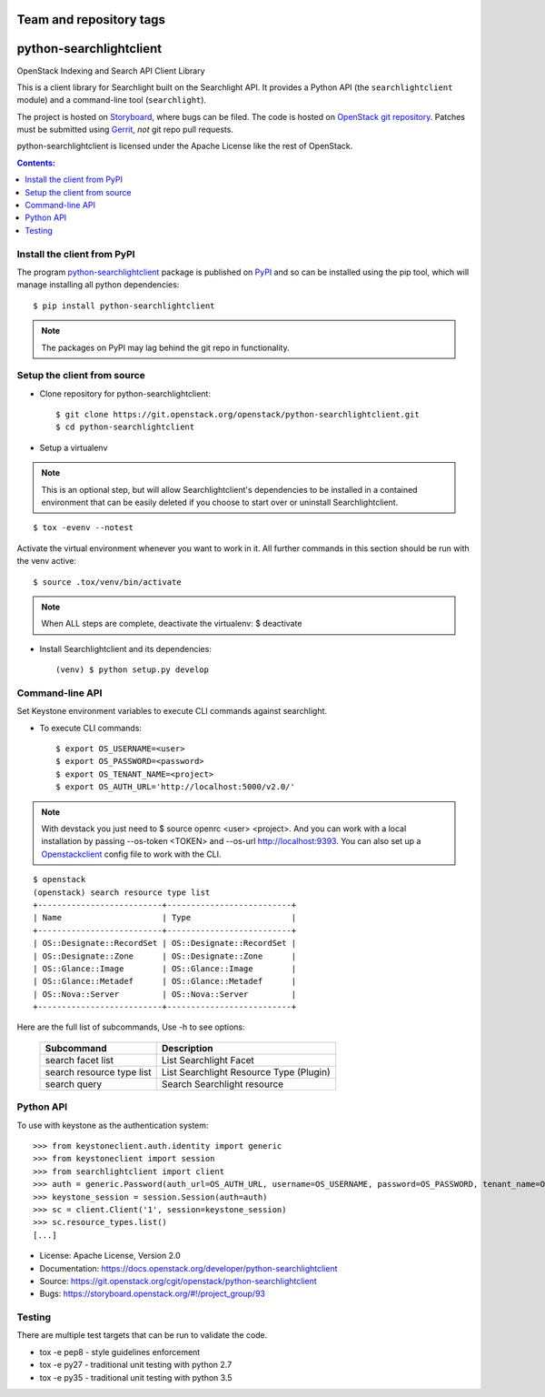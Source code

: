 ========================
Team and repository tags
========================

.. image:: https://governance.openstack.org/tc/badges/python-searchlightclient.svg
    :target: https://governance.openstack.org/tc/reference/tags/index.html

.. Change things from this point on

========================
python-searchlightclient
========================

OpenStack Indexing and Search API Client Library

This is a client library for Searchlight built on the Searchlight API. It
provides a Python API (the ``searchlightclient`` module) and a command-line
tool (``searchlight``).

The project is hosted on `Storyboard`_, where bugs can be filed. The code is
hosted on `OpenStack git repository`_. Patches must be submitted using
`Gerrit`_, *not* git repo
pull requests.

.. _OpenStack git repository: https://git.openstack.org/cgit/openstack/python-searchlightclient
.. _Storyboard: https://storyboard.openstack.org/#!/project_group/93
.. _Gerrit: https://docs.openstack.org/infra/manual/developers.html#development-workflow

python-searchlightclient is licensed under the Apache License like the rest of
OpenStack.

.. contents:: Contents:
   :local:

Install the client from PyPI
----------------------------
The program `python-searchlightclient`_ package is published on `PyPI`_ and
so can be installed using the pip tool, which will manage installing all
python dependencies::

   $ pip install python-searchlightclient

.. note::
   The packages on PyPI may lag behind the git repo in functionality.

.. _PyPI: https://pypi.python.org/pypi/python-searchlightclient/

Setup the client from source
----------------------------

* Clone repository for python-searchlightclient::

    $ git clone https://git.openstack.org/openstack/python-searchlightclient.git
    $ cd python-searchlightclient

* Setup a virtualenv

.. note::
   This is an optional step, but will allow Searchlightclient's dependencies
   to be installed in a contained environment that can be easily deleted
   if you choose to start over or uninstall Searchlightclient.

::

    $ tox -evenv --notest

Activate the virtual environment whenever you want to work in it.
All further commands in this section should be run with the venv active:

::

    $ source .tox/venv/bin/activate

.. note::
   When ALL steps are complete, deactivate the virtualenv: $ deactivate

* Install Searchlightclient and its dependencies::

    (venv) $ python setup.py develop

Command-line API
----------------

Set Keystone environment variables to execute CLI commands against searchlight.

* To execute CLI commands::

    $ export OS_USERNAME=<user>
    $ export OS_PASSWORD=<password>
    $ export OS_TENANT_NAME=<project>
    $ export OS_AUTH_URL='http://localhost:5000/v2.0/'

.. note::
   With devstack you just need to $ source openrc <user> <project>. And you can
   work with a local installation by passing --os-token <TOKEN> and --os-url
   http://localhost:9393. You can also set up a `Openstackclient`_ config file
   to work with the CLI.

.. _Openstackclient: https://docs.openstack.org/developer/python-openstackclient/configuration.html#clouds-yaml

::

    $ openstack
    (openstack) search resource type list
    +--------------------------+--------------------------+
    | Name                     | Type                     |
    +--------------------------+--------------------------+
    | OS::Designate::RecordSet | OS::Designate::RecordSet |
    | OS::Designate::Zone      | OS::Designate::Zone      |
    | OS::Glance::Image        | OS::Glance::Image        |
    | OS::Glance::Metadef      | OS::Glance::Metadef      |
    | OS::Nova::Server         | OS::Nova::Server         |
    +--------------------------+--------------------------+

Here are the full list of subcommands, Use -h to see options:

    ============================= =======================================
    Subcommand                    Description
    ============================= =======================================
    search facet list             List Searchlight Facet
    search resource type list     List Searchlight Resource Type (Plugin)
    search query                  Search Searchlight resource
    ============================= =======================================

Python API
----------

To use with keystone as the authentication system::

    >>> from keystoneclient.auth.identity import generic
    >>> from keystoneclient import session
    >>> from searchlightclient import client
    >>> auth = generic.Password(auth_url=OS_AUTH_URL, username=OS_USERNAME, password=OS_PASSWORD, tenant_name=OS_TENANT_NAME)
    >>> keystone_session = session.Session(auth=auth)
    >>> sc = client.Client('1', session=keystone_session)
    >>> sc.resource_types.list()
    [...]


* License: Apache License, Version 2.0
* Documentation: https://docs.openstack.org/developer/python-searchlightclient
* Source: https://git.openstack.org/cgit/openstack/python-searchlightclient
* Bugs: https://storyboard.openstack.org/#!/project_group/93

Testing
-------

There are multiple test targets that can be run to validate the code.

* tox -e pep8 - style guidelines enforcement
* tox -e py27 - traditional unit testing with python 2.7
* tox -e py35 - traditional unit testing with python 3.5

